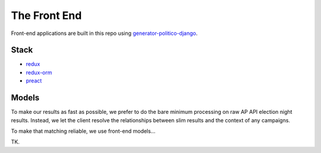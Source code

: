 The Front End
=============

Front-end applications are built in this repo using `generator-politico-django <https://github.com/The-Politico/generator-politico-django>`_.

Stack
-----

- `redux <https://redux.js.org/>`_
- `redux-orm <https://github.com/tommikaikkonen/redux-orm>`_
- `preact <https://preactjs.com/>`_

Models
------

To make our results as fast as possible, we prefer to do the bare minimum processing on raw AP API election night results. Instead, we let the client resolve the relationships between slim results and the context of any campaigns.

To make that matching reliable, we use front-end models...

TK.
